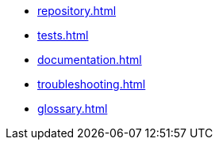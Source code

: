 * xref:repository.adoc[]
* xref:tests.adoc[]
* xref:documentation.adoc[]
* xref:troubleshooting.adoc[]
* xref:glossary.adoc[]
